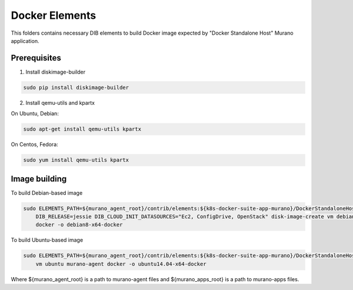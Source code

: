 Docker Elements
===============

This folders contains necessary DIB elements to build Docker image
expected by "Docker Standalone Host" Murano application.


Prerequisites
-------------

1. Install diskimage-builder

.. sourcecode:: bash

    sudo pip install diskimage-builder

2. Install qemu-utils and kpartx


On Ubuntu, Debian:

.. sourcecode:: bash

    sudo apt-get install qemu-utils kpartx

On Centos, Fedora:

.. sourcecode:: bash

    sudo yum install qemu-utils kpartx


Image building
--------------

To build Debian-based image

.. sourcecode:: bash

   sudo ELEMENTS_PATH=${murano_agent_root}/contrib/elements:${k8s-docker-suite-app-murano}/DockerStandaloneHost/elements \
       DIB_RELEASE=jessie DIB_CLOUD_INIT_DATASOURCES="Ec2, ConfigDrive, OpenStack" disk-image-create vm debian murano-agent-debian \
       docker -o debian8-x64-docker

To build Ubuntu-based image

.. sourcecode:: bash

    sudo ELEMENTS_PATH=${murano_agent_root}/contrib/elements:${k8s-docker-suite-app-murano}/DockerStandaloneHost/elements disk-image-create \
        vm ubuntu murano-agent docker -o ubuntu14.04-x64-docker

Where ${murano_agent_root} is a path to murano-agent files
and ${murano_apps_root} is a path to murano-apps files.
